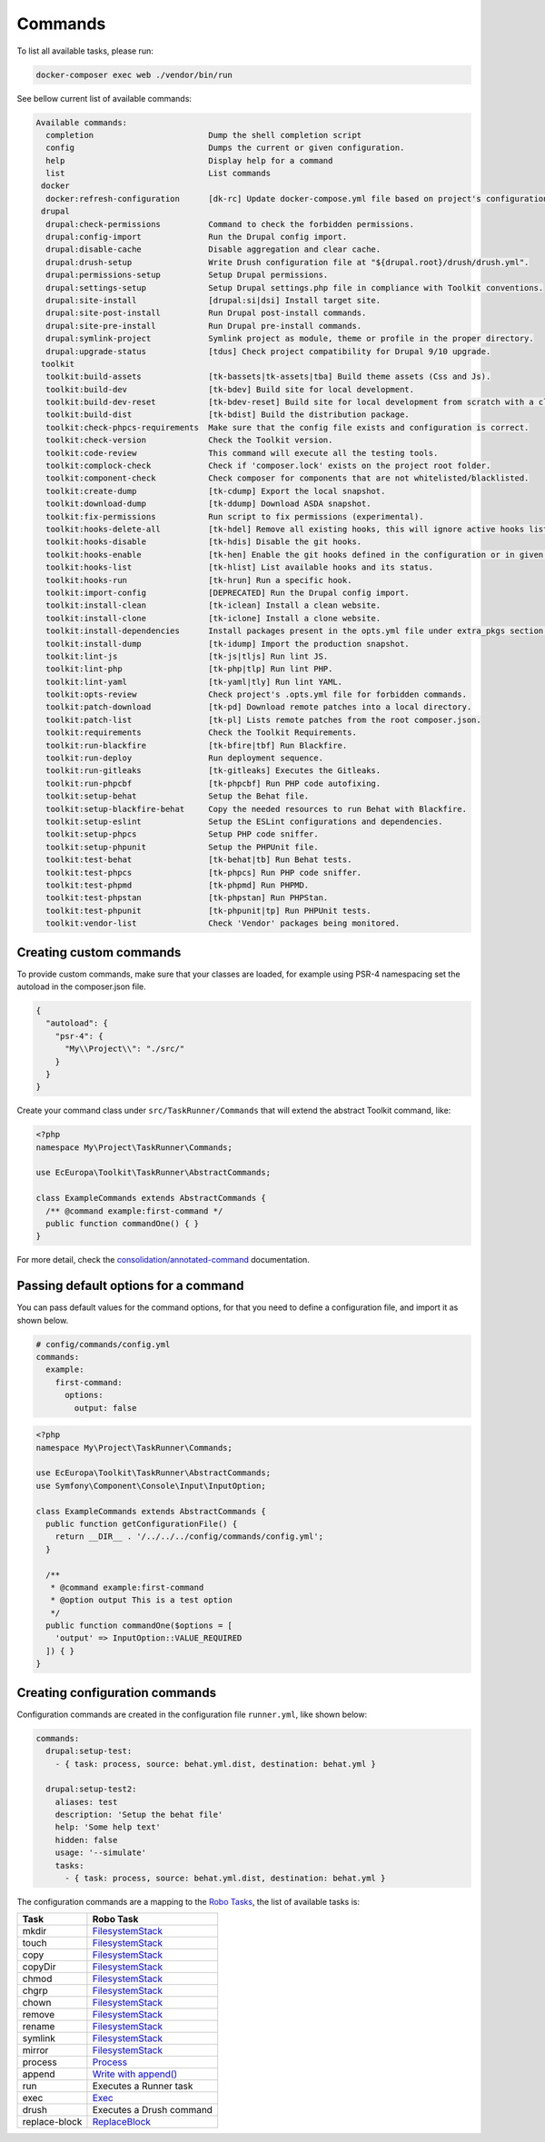 Commands
====

To list all available tasks, please run:

.. code-block::

 docker-composer exec web ./vendor/bin/run

See bellow current list of available commands:

.. toolkit-block-commands

.. code-block::

 Available commands:
   completion                        Dump the shell completion script
   config                            Dumps the current or given configuration.
   help                              Display help for a command
   list                              List commands
  docker
   docker:refresh-configuration      [dk-rc] Update docker-compose.yml file based on project's configurations.
  drupal
   drupal:check-permissions          Command to check the forbidden permissions.
   drupal:config-import              Run the Drupal config import.
   drupal:disable-cache              Disable aggregation and clear cache.
   drupal:drush-setup                Write Drush configuration file at "${drupal.root}/drush/drush.yml".
   drupal:permissions-setup          Setup Drupal permissions.
   drupal:settings-setup             Setup Drupal settings.php file in compliance with Toolkit conventions.
   drupal:site-install               [drupal:si|dsi] Install target site.
   drupal:site-post-install          Run Drupal post-install commands.
   drupal:site-pre-install           Run Drupal pre-install commands.
   drupal:symlink-project            Symlink project as module, theme or profile in the proper directory.
   drupal:upgrade-status             [tdus] Check project compatibility for Drupal 9/10 upgrade.
  toolkit
   toolkit:build-assets              [tk-bassets|tk-assets|tba] Build theme assets (Css and Js).
   toolkit:build-dev                 [tk-bdev] Build site for local development.
   toolkit:build-dev-reset           [tk-bdev-reset] Build site for local development from scratch with a clean git.
   toolkit:build-dist                [tk-bdist] Build the distribution package.
   toolkit:check-phpcs-requirements  Make sure that the config file exists and configuration is correct.
   toolkit:check-version             Check the Toolkit version.
   toolkit:code-review               This command will execute all the testing tools.
   toolkit:complock-check            Check if 'composer.lock' exists on the project root folder.
   toolkit:component-check           Check composer for components that are not whitelisted/blacklisted.
   toolkit:create-dump               [tk-cdump] Export the local snapshot.
   toolkit:download-dump             [tk-ddump] Download ASDA snapshot.
   toolkit:fix-permissions           Run script to fix permissions (experimental).
   toolkit:hooks-delete-all          [tk-hdel] Remove all existing hooks, this will ignore active hooks list.
   toolkit:hooks-disable             [tk-hdis] Disable the git hooks.
   toolkit:hooks-enable              [tk-hen] Enable the git hooks defined in the configuration or in given option.
   toolkit:hooks-list                [tk-hlist] List available hooks and its status.
   toolkit:hooks-run                 [tk-hrun] Run a specific hook.
   toolkit:import-config             [DEPRECATED] Run the Drupal config import.
   toolkit:install-clean             [tk-iclean] Install a clean website.
   toolkit:install-clone             [tk-iclone] Install a clone website.
   toolkit:install-dependencies      Install packages present in the opts.yml file under extra_pkgs section.
   toolkit:install-dump              [tk-idump] Import the production snapshot.
   toolkit:lint-js                   [tk-js|tljs] Run lint JS.
   toolkit:lint-php                  [tk-php|tlp] Run lint PHP.
   toolkit:lint-yaml                 [tk-yaml|tly] Run lint YAML.
   toolkit:opts-review               Check project's .opts.yml file for forbidden commands.
   toolkit:patch-download            [tk-pd] Download remote patches into a local directory.
   toolkit:patch-list                [tk-pl] Lists remote patches from the root composer.json.
   toolkit:requirements              Check the Toolkit Requirements.
   toolkit:run-blackfire             [tk-bfire|tbf] Run Blackfire.
   toolkit:run-deploy                Run deployment sequence.
   toolkit:run-gitleaks              [tk-gitleaks] Executes the Gitleaks.
   toolkit:run-phpcbf                [tk-phpcbf] Run PHP code autofixing.
   toolkit:setup-behat               Setup the Behat file.
   toolkit:setup-blackfire-behat     Copy the needed resources to run Behat with Blackfire.
   toolkit:setup-eslint              Setup the ESLint configurations and dependencies.
   toolkit:setup-phpcs               Setup PHP code sniffer.
   toolkit:setup-phpunit             Setup the PHPUnit file.
   toolkit:test-behat                [tk-behat|tb] Run Behat tests.
   toolkit:test-phpcs                [tk-phpcs] Run PHP code sniffer.
   toolkit:test-phpmd                [tk-phpmd] Run PHPMD.
   toolkit:test-phpstan              [tk-phpstan] Run PHPStan.
   toolkit:test-phpunit              [tk-phpunit|tp] Run PHPUnit tests.
   toolkit:vendor-list               Check 'Vendor' packages being monitored.

.. toolkit-block-commands-end

Creating custom commands
----

To provide custom commands, make sure that your classes are loaded, for example using
PSR-4 namespacing set the autoload in the composer.json file.

.. code-block::

    {
      "autoload": {
        "psr-4": {
          "My\\Project\\": "./src/"
        }
      }
    }

Create your command class under ``src/TaskRunner/Commands`` that will extend the abstract Toolkit command, like:

.. code-block::

    <?php
    namespace My\Project\TaskRunner\Commands;

    use EcEuropa\Toolkit\TaskRunner\AbstractCommands;

    class ExampleCommands extends AbstractCommands {
      /** @command example:first-command */
      public function commandOne() { }
    }

For more detail, check the `consolidation/annotated-command <https://github.com/consolidation/annotated-command#hooks>`_
documentation.

Passing default options for a command
----

You can pass default values for the command options, for that you
need to define a configuration file, and import it as shown below.

.. code-block::

    # config/commands/config.yml
    commands:
      example:
        first-command:
          options:
            output: false

.. code-block::

    <?php
    namespace My\Project\TaskRunner\Commands;

    use EcEuropa\Toolkit\TaskRunner\AbstractCommands;
    use Symfony\Component\Console\Input\InputOption;

    class ExampleCommands extends AbstractCommands {
      public function getConfigurationFile() {
        return __DIR__ . '/../../../config/commands/config.yml';
      }

      /**
       * @command example:first-command
       * @option output This is a test option
       */
      public function commandOne($options = [
        'output' => InputOption::VALUE_REQUIRED
      ]) { }
    }

Creating configuration commands
----

Configuration commands are created in the configuration file ``runner.yml``, like shown below:

.. code-block:: yaml

    commands:
      drupal:setup-test:
        - { task: process, source: behat.yml.dist, destination: behat.yml }

      drupal:setup-test2:
        aliases: test
        description: 'Setup the behat file'
        help: 'Some help text'
        hidden: false
        usage: '--simulate'
        tasks:
          - { task: process, source: behat.yml.dist, destination: behat.yml }

The configuration commands are a mapping to the `Robo Tasks <https://robo.li/#tasks>`_, the
list of available tasks is:

+---------------+------------------------------------------------------------------------+
| Task          | Robo Task                                                              |
+===============+========================================================================+
| mkdir         | `FilesystemStack <https://robo.li/tasks/Filesystem/#filesystemstack>`_ |
+---------------+------------------------------------------------------------------------+
| touch         | `FilesystemStack <https://robo.li/tasks/Filesystem/#filesystemstack>`_ |
+---------------+------------------------------------------------------------------------+
| copy          | `FilesystemStack <https://robo.li/tasks/Filesystem/#filesystemstack>`_ |
+---------------+------------------------------------------------------------------------+
| copyDir       | `FilesystemStack <https://robo.li/tasks/Filesystem/#filesystemstack>`_ |
+---------------+------------------------------------------------------------------------+
| chmod         | `FilesystemStack <https://robo.li/tasks/Filesystem/#filesystemstack>`_ |
+---------------+------------------------------------------------------------------------+
| chgrp         | `FilesystemStack <https://robo.li/tasks/Filesystem/#filesystemstack>`_ |
+---------------+------------------------------------------------------------------------+
| chown         | `FilesystemStack <https://robo.li/tasks/Filesystem/#filesystemstack>`_ |
+---------------+------------------------------------------------------------------------+
| remove        | `FilesystemStack <https://robo.li/tasks/Filesystem/#filesystemstack>`_ |
+---------------+------------------------------------------------------------------------+
| rename        | `FilesystemStack <https://robo.li/tasks/Filesystem/#filesystemstack>`_ |
+---------------+------------------------------------------------------------------------+
| symlink       | `FilesystemStack <https://robo.li/tasks/Filesystem/#filesystemstack>`_ |
+---------------+------------------------------------------------------------------------+
| mirror        | `FilesystemStack <https://robo.li/tasks/Filesystem/#filesystemstack>`_ |
+---------------+------------------------------------------------------------------------+
| process       | `Process </src/Task/File/Process.php>`_                                |
+---------------+------------------------------------------------------------------------+
| append        | `Write with append() <https://robo.li/tasks/File/#write>`_             |
+---------------+------------------------------------------------------------------------+
| run           | Executes a Runner task                                                 |
+---------------+------------------------------------------------------------------------+
| exec          | `Exec <https://robo.li/tasks/Base/#exec>`_                             |
+---------------+------------------------------------------------------------------------+
| drush         | Executes a Drush command                                               |
+---------------+------------------------------------------------------------------------+
| replace-block | `ReplaceBlock </src/Task/File/ReplaceBlock.php>`_                      |
+---------------+------------------------------------------------------------------------+
